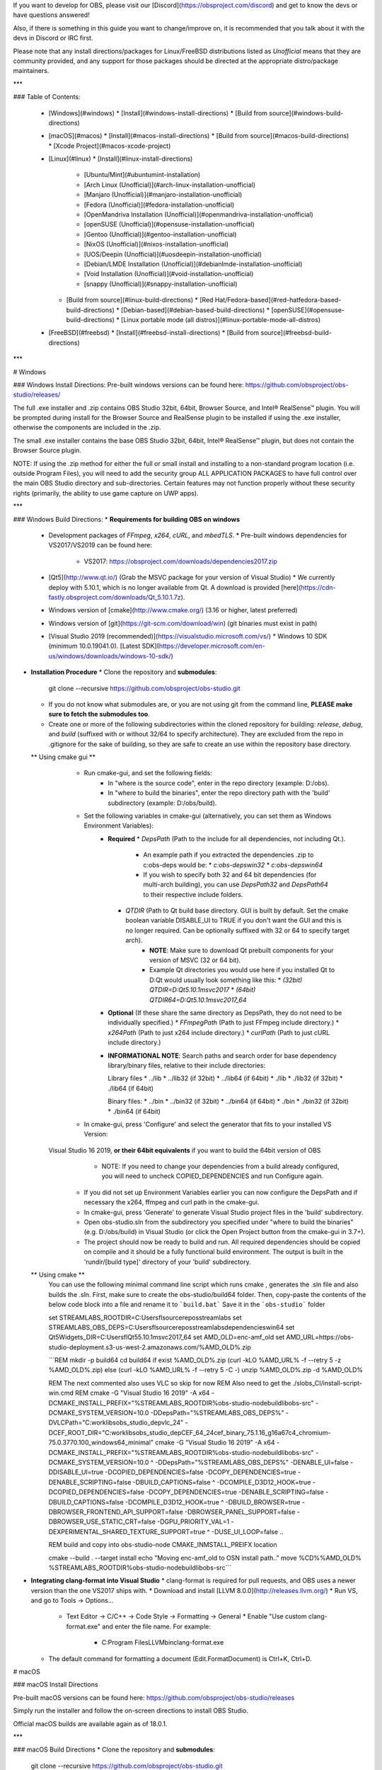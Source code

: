 If you want to develop for OBS, please visit our [Discord](https://obsproject.com/discord) and get to know the devs or have questions answered!

Also, if there is something in this guide you want to change/improve on, it is recommended that you talk about it with the devs in Discord or IRC first.

Please note that any install directions/packages for Linux/FreeBSD distributions listed as *Unofficial* means that they are community provided, and any support for those packages should be directed at the appropriate distro/package maintainers.

***

### Table of Contents:

  * [Windows](#windows)
    * [Install](#windows-install-directions)
    * [Build from source](#windows-build-directions)
  * [macOS](#macos)
    * [Install](#macos-install-directions)
    * [Build from source](#macos-build-directions)
    * [Xcode Project](#macos-xcode-project)
  * [Linux](#linux)
    * [Install](#linux-install-directions)
      * [Ubuntu/Mint](#ubuntumint-installation)
      * [Arch Linux (Unofficial)](#arch-linux-installation-unofficial)
      * [Manjaro (Unofficial)](#manjaro-installation-unofficial)
      * [Fedora (Unofficial)](#fedora-installation-unofficial)
      * [OpenMandriva Installation (Unofficial)](#openmandriva-installation-unofficial)
      * [openSUSE (Unofficial)](#opensuse-installation-unofficial)
      * [Gentoo (Unofficial)](#gentoo-installation-unofficial)
      * [NixOS (Unofficial)](#nixos-installation-unofficial)
      * [UOS/Deepin (Unofficial)](#uosdeepin-installation-unofficial)
      * [Debian/LMDE Installation (Unofficial)](#debianlmde-installation-unofficial)
      * [Void Installation (Unofficial)](#void-installation-unofficial)
      * [snappy (Unofficial)](#snappy-installation-unofficial)
    * [Build from source](#linux-build-directions)
      * [Red Hat/Fedora-based](#red-hatfedora-based-build-directions)
      * [Debian-based](#debian-based-build-directions)
      * [openSUSE](#opensuse-build-directions)
      * [Linux portable mode (all distros)](#linux-portable-mode-all-distros)
  * [FreeBSD](#freebsd)
    * [Install](#freebsd-install-directions)
    * [Build from source](#freebsd-build-directions)

***

# Windows

### Windows Install Directions:
Pre-built windows versions can be found here: https://github.com/obsproject/obs-studio/releases/

The full .exe installer and .zip contains OBS Studio 32bit, 64bit, Browser Source, and Intel® RealSense™ plugin. You will be prompted during install for the Browser Source and RealSense plugin to be installed if using the .exe installer, otherwise the components are included in the .zip.

The small .exe installer contains the base OBS Studio 32bit, 64bit, Intel® RealSense™ plugin, but does not contain the Browser Source plugin.

NOTE: If using the .zip method for either the full or small install and installing to a non-standard program location (i.e. outside Program Files), you will need to add the security group ALL APPLICATION PACKAGES to have full control over the main OBS Studio directory and sub-directories. Certain features may not function properly without these security rights (primarily, the ability to use game capture on UWP apps).

***

### Windows Build Directions:
* **Requirements for building OBS on windows**
  * Development packages of `FFmpeg`, `x264`, `cURL`, and `mbedTLS`.
    * Pre-built windows dependencies for VS2017/VS2019 can be found here:
      * VS2017: https://obsproject.com/downloads/dependencies2017.zip
  * [Qt5](http://www.qt.io/) (Grab the MSVC package for your version of Visual Studio)
    * We currently deploy with 5.10.1, which is no longer available from Qt. A download is provided [here](https://cdn-fastly.obsproject.com/downloads/Qt_5.10.1.7z).
  * Windows version of [cmake](http://www.cmake.org/) (3.16 or higher, latest preferred)
  * Windows version of [git](https://git-scm.com/download/win) (git binaries must exist in path)
  * [Visual Studio 2019 (recommended)](https://visualstudio.microsoft.com/vs/)
    * Windows 10 SDK (minimum 10.0.19041.0). [Latest SDK](https://developer.microsoft.com/en-us/windows/downloads/windows-10-sdk/)

* **Installation Procedure**
  * Clone the repository and **submodules**:

      git clone --recursive https://github.com/obsproject/obs-studio.git

  * If you do not know what submodules are, or you are not using git from the command line, **PLEASE make sure to fetch the submodules too**.

  * Create one or more of the following subdirectories within the cloned repository for building: `release`, `debug`, and `build` (suffixed with or without 32/64 to specify architecture). They are excluded from the repo in .gitignore for the sake of building, so they are safe to create an use within the repository base directory.

  ** Using cmake gui **
	  * Run cmake-gui, and set the following fields:
		* In "where is the source code", enter in the repo directory (example: D:/obs).
		* In "where to build the binaries", enter the repo directory path with the 'build' subdirectory (example: D:/obs/build).

	  * Set the following variables in cmake-gui (alternatively, you can set them as Windows Environment Variables):
		* **Required**
		  * `DepsPath` (Path to the include for all dependencies, not including Qt.).
			* An example path if you extracted the dependencies .zip to c:\obs-deps would be:
			  * `c:\obs-deps\win32`
			  * `c:\obs-deps\win64`
			* If you wish to specify both 32 and 64 bit dependencies (for multi-arch building), you can use `DepsPath32` and `DepsPath64` to their respective include folders.
		  * `QTDIR` (Path to Qt build base directory. GUI is built by default. Set the cmake boolean variable DISABLE_UI to TRUE if you don't want the GUI and this is no longer required. Can be optionally suffixed with 32 or 64 to specify target arch).
			* **NOTE**: Make sure to download Qt prebuilt components for your version of MSVC (32 or 64 bit).
			* Example Qt directories you would use here if you installed Qt to D:\Qt would usually look something like this:
			  * `(32bit) QTDIR=D:\Qt\5.10.1\msvc2017`
			  * `(64bit) QTDIR64=D:\Qt\5.10.1\msvc2017_64`
		* **Optional** (If these share the same directory as DepsPath, they do not need to be individually specified.)
		  * `FFmpegPath` (Path to just FFmpeg include directory.)
		  * `x264Path` (Path to just x264 include directory.)
		  * `curlPath` (Path to just cURL include directory.)

		* **INFORMATIONAL NOTE**: Search paths and search order for base dependency library/binary files, relative to their include directories:

		  Library files
		  * ../lib
		  * ../lib32 (if 32bit)
		  * ../lib64 (if 64bit)
		  * ./lib
		  * ./lib32 (if 32bit)
		  * ./lib64 (if 64bit)

		  Binary files:
		  * ../bin
		  * ../bin32 (if 32bit)
		  * ../bin64 (if 64bit)
		  * ./bin
		  * ./bin32 (if 32bit)
		  * ./bin64 (if 64bit)

	  * In cmake-gui, press 'Configure' and select the generator that fits to your installed VS Version:
	Visual Studio 16 2019, **or their 64bit equivalents** if you want to build the 64bit version of OBS
		  * NOTE: If you need to change your dependencies from a build already configured, you will need to uncheck COPIED_DEPENDENCIES and run Configure again.

	  * If you did not set up Environment Variables earlier you can now configure the DepsPath and if necessary the x264, ffmpeg and curl path in the cmake-gui.

	  * In cmake-gui, press 'Generate' to generate Visual Studio project files in the 'build' subdirectory.

	  * Open obs-studio.sln from the subdirectory you specified under "where to build the binaries" (e.g. D:/obs/build) in Visual Studio (or click the Open Project button from the cmake-gui in 3.7+).

	  * The project should now be ready to build and run. All required dependencies should be copied on compile and it should be a fully functional build environment. The output is built in the 'rundir/[build type]' directory of your 'build' subdirectory.
	  
  ** Using cmake **
		You can use the following minimal command line script which runs cmake , generates the .sln file and also builds the .sln.
		First, make sure to create the obs-studio/build64 folder. Then, copy-paste the contents of the below code block into a file and rename it to ```build.bat``` 
		Save it in the ```obs-studio``` folder
		
		set STREAMLABS_ROOTDIR=C:\Users\fl\source\repos\streamlabs
		set STREAMLABS_OBS_DEPS=C:\Users\fl\source\repos\streamlabs\dependencies\win64
		set Qt5Widgets_DIR=C:\Users\fl\Qt5\5.10.1\msvc2017_64
		set AMD_OLD=enc-amf_old
		set AMD_URL=https://obs-studio-deployment.s3-us-west-2.amazonaws.com/%AMD_OLD%.zip


		```REM mkdir -p build64
		cd build64
		if exist %AMD_OLD%.zip (curl -kLO %AMD_URL% -f --retry 5 -z %AMD_OLD%.zip) else (curl -kLO %AMD_URL% -f --retry 5 -C -)
		unzip %AMD_OLD%.zip -d %AMD_OLD%

		REM The next commented also uses VLC so skip for now
		REM Also need to get the ./slobs_CI/install-script-win.cmd
		REM cmake -G "Visual Studio 16 2019"  -A x64 -DCMAKE_INSTALL_PREFIX="%STREAMLABS_ROOTDIR%\obs-studio-node\build\libobs-src" -DCMAKE_SYSTEM_VERSION=10.0 -DDepsPath="%STREAMLABS_OBS_DEPS%" -DVLCPath="C:\work\libs\obs_studio_dep\vlc_24" -DCEF_ROOT_DIR="C:\work\libs\obs_studio_dep\CEF_64_24\cef_binary_75.1.16_g16a67c4_chromium-75.0.3770.100_windows64_minimal"
		cmake -G "Visual Studio 16 2019"  -A x64 -DCMAKE_INSTALL_PREFIX="%STREAMLABS_ROOTDIR%\obs-studio-node\build\libobs-src" -DCMAKE_SYSTEM_VERSION=10.0 ^
		-DDepsPath="%STREAMLABS_OBS_DEPS%" -DENABLE_UI=false  -DDISABLE_UI=true -DCOPIED_DEPENDENCIES=false -DCOPY_DEPENDENCIES=true -DENABLE_SCRIPTING=false -DBUILD_CAPTIONS=false ^
		-DCOMPILE_D3D12_HOOK=true -DCOPIED_DEPENDENCIES=false -DCOPY_DEPENDENCIES=true -DENABLE_SCRIPTING=false -DBUILD_CAPTIONS=false -DCOMPILE_D3D12_HOOK=true ^
		-DBUILD_BROWSER=true -DBROWSER_FRONTEND_API_SUPPORT=false -DBROWSER_PANEL_SUPPORT=false -DBROWSER_USE_STATIC_CRT=false -DGPU_PRIORITY_VAL=1 -DEXPERIMENTAL_SHARED_TEXTURE_SUPPORT=true ^
		-DUSE_UI_LOOP=false ..

		REM build and copy into obs-studio-node CMAKE_INMSTALL_PREIFX location

		cmake --build . --target install
		echo "Moving enc-amf_old to OSN install path.."
		move %CD%\%AMD_OLD% %STREAMLABS_ROOTDIR%\obs-studio-node\build\libobs-src\
		```
	

* **Integrating clang-format into Visual Studio**
  * clang-format is required for pull requests, and OBS uses a newer version than the one VS2017 ships with.
  * Download and install [LLVM 8.0.0](http://releases.llvm.org/)
  * Run VS, and go to Tools -> Options...
    * Text Editor -> C/C++ -> Code Style -> Formatting -> General
      * Enable "Use custom clang-format.exe" and enter the file name. For example:
        * C:\Program Files\LLVM\bin\clang-format.exe
  * The default command for formatting a document (Edit.FormatDocument) is Ctrl+K, Ctrl+D.

# macOS

### macOS Install Directions

Pre-built macOS versions can be found here: https://github.com/obsproject/obs-studio/releases

Simply run the installer and follow the on-screen directions to install OBS Studio.

Official macOS builds are available again as of 18.0.1.

***

### macOS Build Directions
* Clone the repository and **submodules**:

        git clone --recursive https://github.com/obsproject/obs-studio.git

* If you do not know what submodules are, or you are not using git from the command line, **PLEASE make sure to fetch the submodules too**.

#### macOS Full Build Script

To get a self-built OBS up and running, a default build and packaging script is provided. This script only requires Homebrew (https://brew.sh) to be installed on the build system already:

* To build OBS as-is with full browser-source support, simply run `./CI/full-build-macos.sh` from the checkout directory (The script will take care of downloading all necessary dependencies).
* To *create an app-bundle* after building OBS, run the script with the `-b` flag: `./CI/full-build-macos.sh -b`
* To *create a disk image* after building OBS, run the script with the `-p` flag: `./CI/full-build-macos.sh -b -p`
* To *notarize* an app bundle after building and bundling OBS, run the script with the `-n` flag: `./CI/full-build-macos.sh -b -n`
* To create an app-bundle *without building OBS again*, run the script with the `-s` flag: `./CI/full-build-macos.sh -s -b`

The last option is helpful if custom `cmake` flags have been used, but a proper app bundle is desired.

#### macOS Custom Builds

Custom build configurations require a set of dependencies to be installed on the build system. Some dependencies need to be installed via Homebrew (https://brew.sh):

* FFmpeg
* x264
* cmake
* freetype
* mbedtls
* swig
* Qt5

If you need SRT support, either use FFmpeg provided by `obs-deps` or install FFmpeg from a custom tap instead of the default homebrew FFmpeg:

            brew tap homebrew-ffmpeg/ffmpeg
            brew install homebrew-ffmpeg/ffmpeg/ffmpeg --with-srt

#### Pre-Built Dependencies

These dependencies are also available via `obs-deps` (https://github.com/obsproject/obs-deps) as pre-compiled binaries, which are assured to be compatible with current OBS code (as OBS is built against specific versions of some packages while Homebrew delivers most recent stable builds).

* **When using obs-deps**, extract both archives from the macOS release to `/tmp/obsdeps` to assure compatibility with app bundling later (due to the way `dylib`s are identified and linked).
* Create a build directory inside the `obs-studio` directory, change to it, then configure the project via `cmake`:

                cmake -DCMAKE_OSX_DEPLOYMENT_TARGET=10.13 -DQTDIR="/tmp/obsdeps" -DSWIGDIR="/tmp/obsdeps" -DDepsPath="/tmp/obsdeps" -DDISABLE_PYTHON=ON ..

* Build OBS by running `make`

#### Configuring and Building

* If not already handled by the Homebrew installation, install a current macOS platform SDK (only macOS 10.13 or newer is supported): `xcode-select --install`
* Create a build directory inside the `obs-studio` directory, change to it, then configure the project via `cmake`:

                cmake -DCMAKE_OSX_DEPLOYMENT_TARGET=10.13 -DDISABLE_PYTHON=ON ..

* *NOTE*: `cmake` might require additional parameters to find `Qt5` libraries present on this system, this can either be provided via `-DQTDIR="/usr/local/opt/qt"` or setting an environment variable, e.g.: `export QTDIR=/usr/local/opt/qt`
* Build OBS by running `make`
* Run OBS from the `/rundir/RelWithDebInfo/bin` directory in your build directory, by running `./obs` from a Terminal
* *NOTE*: If you are running via command prompt, you *must* be in the 'bin' directory specified above, otherwise it will not be able to find its files relative to the binary.

*** 

### macOS Xcode Project

To create an Xcode project for OBS, `cmake` must be run with additional flags. Follow the build instructions above to create a working configuration setup, then add `-G Xcode` to the `cmake` command, e.g.:

                cmake -DCMAKE_OSX_DEPLOYMENT_TARGET=10.13 -DDISABLE_PYTHON=ON -G Xcode ..

This will create an `obs-studio.xcodeproj` project file in the build directory as well as Xcode project files for all build dependencies. To build a full macOS build, the build target `ALL_BUILD`can be used, but must be configured first:

* Select `ALL_BUILD` from available build schemes in Xcode, then press `CMD+B` to build the project at least once
* Then select `Edit Scheme...` from the same menu.
* Under the `Info` tab, click on the dropdown for `Executable`, then click on `other`
* Navigate to the `/rundir/debug/bin` bin folder that the previous Xcode build process should have created and select the `obs` binary found there
* Next switch to the `Options` tab and check the box to `Use custom working directory` and select the same `/rundir/debug/bin` directory in your Xcode build directory

**NOTE:** When running OBS directly from Xcode be aware that browser sources will not be available (as CEF requires to be run as part of an application bundle in macOS) and accessing the webcam will lead to a crash (as macOS requires a permission prompt text set in an application bundle's `Info.plist` which is of course not available).

To debug OBS on macOS with all plugins and modules loaded follow these steps:

* Build (but do not run) OBS with Xcode
* Run `BUILD_DIR="YOUR_XCODE_BUILD_DIR" BUILD_CONFIG="Debug" ../CI/full-build-macos.sh -d -s -b` to bundle OBS build by Xcode, replace `YOUR_XCODE_BUILD_DIR` with the directory where you ran `cmake` to create the Xcode project
* Next create a new Xcode project, select `macOS` as platform and `Framework` as type.
* Give your project any arbitrary name and place it in any folder you like
* With the new project open, click on your current build scheme in Xcode and select `Edit Scheme...`
* For the `Run` step, go to the `Info` tab and select `Other...` in the dropdown for `Executable`
* Browse to your OBS Xcode build directory and select the `OBS.app` application bundle created by the script

You can now run OBS with Xcode directly attached as debugger. You can debug the visual stack as well as trace crashes and set breakpoints.

**NOTE:** Breakpoints set in the actual Xcode project do not carry over to this "helper" project and vice versa.

# Linux

Any installation directions marked Unofficial are not maintained by the OBS Studio author and may not be up to date or stable.

**NOTE:** OpenGL 3.3 or later is required to use OBS Studio on Linux. You can check what version of OpenGL is supported by your system by typing `glxinfo | grep "OpenGL"` on Terminal.

## Linux Install Directions

### Ubuntu/Mint Installation
**Please note that OBS Studio is not fully working on Chrome OS and features like Screen and Window Capture do not work.**  
* xserver-xorg version 1.18.4 or newer is recommended to avoid potential performance issues with certain features in OBS, such as the fullscreen projector.
* FFmpeg is required.  If you do not have the FFmpeg installed (if you're not sure, then you probably don't have it), you can get it with the following commands:

        sudo apt install ffmpeg

* Then you can install OBS with the following commands, make sure you enabled the multiverse repo in Ubuntu's software center (NOTE: On newer versions of ubuntu adding a repository automatically apt updates.):

        sudo add-apt-repository ppa:obsproject/obs-studio
        sudo apt update
        sudo apt install obs-studio

***

### Arch Linux Installation (Unofficial)
* "Release" version is available on community repository:

        sudo pacman -S obs-studio

* "Git" version is available on [AUR](https://aur.archlinux.org/packages/obs-studio-git)

***

### Manjaro Installation (Unofficial)
* Graphical: search "obs-studio" on Pamac Manager or Octopi
* Command-line: install it via pacman with the following command:

        sudo pacman -S obs-studio

***

### Fedora Installation (Unofficial)
* OBS Studio is included in RPM Fusion.  If you do not have it configured (if you're not sure, then you probably don't have it), you can do so with the following command:

        sudo dnf install https://download1.rpmfusion.org/free/fedora/rpmfusion-free-release-$(rpm -E %fedora).noarch.rpm https://download1.rpmfusion.org/nonfree/fedora/rpmfusion-nonfree-release-$(rpm -E %fedora).noarch.rpm

* Then you can install OBS with the following command (this pulls all dependencies, including NVENC-enabled ffmpeg):

        sudo dnf install obs-studio

* For NVIDIA Hardware accelerated encoding make sure you have CUDA installed (in case of an older card, install xorg-x11-drv-nvidia-340xx-cuda instead):

        sudo dnf install xorg-x11-drv-nvidia-cuda

***

### OpenMandriva Installation (Unofficial)
* OBS Studio is included in OpenMandriva Lx3 non-free repository and in restricted repository for upcoming Lx4 release - available now as Cooker.

#### For OpenMandriva Lx3
* Graphical: search and install "obs-studio" on "OpenMandriva Install and Remove Software" (Rpmdrake)
* Command-line: install it as root (su or sudo) via terminal/konsole with the following command:

        urpmi obs-studio

#### For OpenMandriva Lx4
* Graphical: search and install "obs-studio" on "OpenMandriva Software Management" (dnfdragora)
* Command-line: install it as root (su or sudo) via terminal/konsole with the following command:

        dnf install obs-studio

***

### openSUSE Installation (Unofficial)
* The Packman repository contains the obs-studio package since it requires
  the fuller version of FFmpeg which is in Packman for legal reasons. If you
  do not already have the Packman repository add it as shown below.
  * For openSUSE Tumbleweed:

        sudo zypper ar --refresh --priority 90 http://packman.inode.at/suse/openSUSE_Tumbleweed packman

  * For openSUSE Leap 15.0:

        sudo zypper ar --refresh --priority 90 http://packman.inode.at/suse/openSUSE_Leap_15.0 packman

  * For openSUSE Leap 42.3:

        sudo zypper ar --refresh http://packman.inode.at/suse/openSUSE_Leap_42.3 packman

* It is recommended to set the priority for Packman lower so it takes
  precedence over base repositories (skip on Tumbleweed as included in initial command).

        sudo zypper mr --priority 90 packman

* The Packman version of FFmpeg should be used for full codec support. To
  ensure any existing FFmpeg packages are switched to Packman versions
  execute the following before installing obs-studio.

        sudo zypper dup --repo packman

* Install the obs-studio package.

        sudo zypper in obs-studio

Links:
* 1 click install, direct rpm links, and download counts:
    http://packman.links2linux.org/package/obs-studio
* Build information:
    https://pmbs.links2linux.de/package/show/Multimedia/obs-studio

***

### Gentoo Installation (Unofficial)
Command-line: can be installed using portage by the following command:

        sudo emerge media-video/obs-studio

See https://packages.gentoo.org/packages/media-video/obs-studio for available versions and more information.

***

### NixOS Installation (Unofficial)
Command-line: can be installed by the following command:

        nix-env -i obs-studio

See https://nixos.org/wiki/OBS for further instructions

***

### UOS/Deepin Installation (Unofficial)
UOS/Deepin 20 or newer is required.

* First make sure you have everything up-to-date.

        sudo apt-get update

* FFmpeg is required.  If you do not have the FFmpeg installed (if you're not sure, then you probably don't have it), you can get it with the following command (or compile it yourself):

        sudo apt-get install ffmpeg

* Finally, install OBS Studio.

        sudo apt-get install obs-studio

* or(but need install [Spark Store](https://www.spark-app.store/download.html))

        sudo apt install com.obsproject.studio

***

### Debian/LMDE Installation (Unofficial)
Debian 9.0 or newer is required.  
**Please note that OBS Studio is not fully working on Chrome OS and features like Screen and Window Capture do not work.**

* First make sure you have everything up-to-date.

        sudo apt update

* FFmpeg is required.  If you do not have the FFmpeg installed (if you're not sure, then you probably don't have it), you can get it with the following command (or compile it yourself):

        sudo apt install ffmpeg

* Finally, install OBS Studio.

        sudo apt install obs-studio

***

### Void Installation (Unofficial)
* First make sure your repositories are up-to-date. OBS is available on the `multilib` repos if you need the 32-bit build.

        sudo xbps-install -S

* Then just install OBS Studio. Any missing dependencies will be installed automatically.
  * If it refuses to install, try running `sudo xbps-install -Su` to update everything first.

        sudo xbps-install obs

Though unofficial, the package is actively maintained and functional!

***

### snappy Installation (Unofficial)
* If you haven't already, [install snapd](https://docs.snapcraft.io/core/install) (ignore the Support Overview which is outdated).

* Install OBS Studio.

        sudo snap install obs-studio

***

## Linux Build Directions

Note: as of May 1, 2019, [Facebook live now mandates the use of RTMPS](https://developers.facebook.com/docs/graph-api/changelog/breaking-changes/#live-api-4-24). That functionality requires your distro's [mbed TLS](https://tls.mbed.org/) package, which [obs-studio/cmake/Modules/FindMbedTLS.cmake script](https://github.com/obsproject/obs-studio/blob/master/cmake/Modules/FindMbedTLS.cmake) searches for at compile time.

Note: Do not use the github source tar as it does not include all the required source files. Always use the appropriate git tag with the associated submodules.

### Red Hat/Fedora-based Build Directions
* Get RPM fusion at http://rpmfusion.org/Configuration/ ([Nux Desktop](http://li.nux.ro/repos.html) is an alternative that may include better packages for RHEL/CentOS 7)
* Get the required packages:

        sudo yum install \
               make \
               gcc \
               gcc-c++ \
               gcc-objc \
               cmake \
               git \
               libX11-devel \
               mesa-libGL-devel \
               libv4l-devel \
               pulseaudio-libs-devel \
               libspeexdsp-devel \
               x264-devel \
               freetype-devel \
               fontconfig-devel \
               libXcomposite-devel \
               libXinerama-devel \
               qt5-qtbase-devel \
               qt5-qtx11extras-devel \
               qt5-qtsvg-devel \
               libcurl-devel \
               systemd-devel \
               ffmpeg \
               ffmpeg-devel \
               luajit-devel \
               python3-devel \
               mbedtls \
               mbedtls-devel \
               swig

  * If `libspeexdsp-devel` is not available, it can be built from source (https://git.xiph.org/?p=speexdsp.git;a=summary)
* Building and installing OBS:

  * If building with browser source:

        wget https://cdn-fastly.obsproject.com/downloads/cef_binary_3770_linux64.tar.bz2
        tar -xjf ./cef_binary_3770_linux64.tar.bz2
        git clone --recursive https://github.com/obsproject/obs-studio.git
        cd obs-studio
        mkdir build && cd build
        cmake -DUNIX_STRUCTURE=1 -DBUILD_BROWSER=ON -DCEF_ROOT_DIR="../../cef_binary_3770_linux64" ..
        make -j4
        sudo make install

  * If building without browser source

        git clone --recursive https://github.com/obsproject/obs-studio.git
        cd obs-studio
        mkdir build && cd build
        cmake -DUNIX_STRUCTURE=1 ..
        make -j4
        sudo make install

* By default obs installs libraries in /usr/local/lib. To make sure that the loader can find them there, create a file /etc/ld.so.conf.d/local.conf with the single line

        /usr/local/lib

  and then run

        sudo ldconfig

***

### Debian-based Build Directions
* Get the required packages:

        sudo apt-get install \
                   build-essential \
                   checkinstall \
                   cmake \
                   git \
                   libmbedtls-dev \
                   libasound2-dev \
                   libavcodec-dev \
                   libavdevice-dev \
                   libavfilter-dev \
                   libavformat-dev \
                   libavutil-dev \
                   libcurl4-openssl-dev \
                   libfdk-aac-dev \
                   libfontconfig-dev \
                   libfreetype6-dev \
                   libgl1-mesa-dev \
                   libjack-jackd2-dev \
                   libjansson-dev \
                   libluajit-5.1-dev \
                   libpulse-dev \
                   libqt5x11extras5-dev \
                   libspeexdsp-dev \
                   libswresample-dev \
                   libswscale-dev \
                   libudev-dev \
                   libv4l-dev \
                   libvlc-dev \
                   libx11-dev \
                   libx264-dev \
                   libxcb-shm0-dev \
                   libxcb-xinerama0-dev \
                   libxcomposite-dev \
                   libxinerama-dev \
                   pkg-config \
                   python3-dev \
                   qtbase5-dev \
                   libqt5svg5-dev \
                   swig \
                   libxcb-randr0-dev \
                   libxcb-xfixes0-dev \
                   libx11-xcb-dev \
                   libxcb1-dev \
                   libxss-dev

* Building and installing OBS:

  * If building with browser source:

        wget https://cdn-fastly.obsproject.com/downloads/cef_binary_3770_linux64.tar.bz2
        tar -xjf ./cef_binary_3770_linux64.tar.bz2
        git clone --recursive https://github.com/obsproject/obs-studio.git
        cd obs-studio
        mkdir build && cd build
        cmake -DUNIX_STRUCTURE=1 -DCMAKE_INSTALL_PREFIX=/usr -DBUILD_BROWSER=ON -DCEF_ROOT_DIR="../../cef_binary_3770_linux64" ..
        make -j4
        sudo checkinstall --default --pkgname=obs-studio --fstrans=no --backup=no --pkgversion="$(date +%Y%m%d)-git" --deldoc=yes

  * If building without browser source

        git clone --recursive https://github.com/obsproject/obs-studio.git
        cd obs-studio
        mkdir build && cd build
        cmake -DUNIX_STRUCTURE=1 -DCMAKE_INSTALL_PREFIX=/usr ..
        make -j4
        sudo checkinstall --default --pkgname=obs-studio --fstrans=no --backup=no --pkgversion="$(date +%Y%m%d)-git" --deldoc=yes

***

### openSUSE Build Directions
* See openSUSE installation instructions (above) for details on adding Packman repository.
* Install build dependencies:

        sudo zypper in cmake \
                     fontconfig-devel \
                     freetype2-devel \
                     gcc \
                     gcc-c++ \
                     libcurl-devel \
                     ffmpeg2-devel \
                     libjansson-devel \
                     libpulse-devel \
                     libspeexdsp-devel \
                     libqt5-qtbase-devel \
                     libqt5-qtx11extras-devel \
                     libudev-devel \
                     libv4l-devel \
                     libXcomposite-devel \
                     libXinerama-devel \
                     libXrandr-devel \
                     luajit-devel \
                     mbedtls \
                     swig \
                     python3-devel \
                     libxss-dev

* Building and installing OBS:
  * If building with browser source:

        wget https://cdn-fastly.obsproject.com/downloads/cef_binary_3770_linux64.tar.bz2
        tar -xjf ./cef_binary_3770_linux64.tar.bz2
        git clone --recursive https://github.com/obsproject/obs-studio.git
        cd obs-studio
        mkdir build && cd build
        cmake -DUNIX_STRUCTURE=1 -DCMAKE_INSTALL_PREFIX=/usr -DBUILD_BROWSER=ON -DCEF_ROOT_DIR="../../cef_binary_3770_linux64" ..
        make -j4
        sudo make install

  * If building without browser source

        git clone --recursive https://github.com/obsproject/obs-studio.git
        cd obs-studio
        mkdir build && cd build
        cmake -DUNIX_STRUCTURE=1 -DCMAKE_INSTALL_PREFIX=/usr ..
        make -j4
        sudo make install

***

### Linux portable mode (all distros)
* Please note that you need to install the build dependencies for your repo before following this steps. See above.
* You can build in portable mode on Linux, which installs all the files to an isolated directory.
  * If building with browser source:

         wget https://cdn-fastly.obsproject.com/downloads/cef_binary_3770_linux64.tar.bz2
         tar -xjf ./cef_binary_3770_linux64.tar.bz2
         git clone --recursive https://github.com/obsproject/obs-studio.git
         cd obs-studio
         mkdir build && cd build
         cmake -DUNIX_STRUCTURE=0 -DCMAKE_INSTALL_PREFIX="${HOME}/obs-studio-portable" -DBUILD_BROWSER=ON -DCEF_ROOT_DIR="../../cef_binary_3770_linux64" ..
         make -j4 && make install

  * If building without browser source:

        git clone --recursive https://github.com/obsproject/obs-studio.git
        cd obs-studio
        mkdir build && cd build
        cmake -DUNIX_STRUCTURE=0 -DCMAKE_INSTALL_PREFIX="${HOME}/obs-studio-portable" ..
        make -j4 && make install

* After that you should have a portable install in ~/obs-studio-portable. Change to bin/64bit or bin/32bit and then simply run: ./obs

# FreeBSD

### FreeBSD Installation (Unofficial)

* Install OBS Studio:

        pkg install obs-studio

***

### FreeBSD Build Directions
* The easiest way to build OBS Studio from source is to use the [FreeBSD Ports](https://www.freebsd.org/doc/handbook/ports-using.html) and modify the `multimedia/obs-studio` port to suite your needs.
* First you have to set up the ports infrastructure on your system. See the related chapter in the [FreeBSD Handbook](https://www.freebsd.org/doc/handbook/ports-using.html).
* Once you've got your ports tree at `/usr/ports` you may edit the `multimedia/obs-studio` port to your liking. Then, you may build and install the port with:

      cd /usr/ports/multimedia/obs-studio
      make install clean
